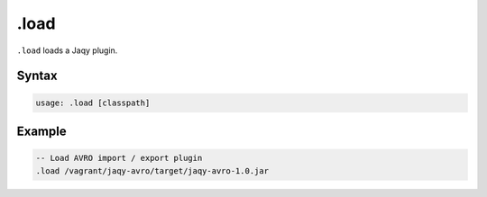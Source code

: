 .load
-----

``.load`` loads a Jaqy plugin.

Syntax
~~~~~~

.. code-block:: bash

	usage: .load [classpath]

Example
~~~~~~~

.. code-block:: sql

	-- Load AVRO import / export plugin
	.load /vagrant/jaqy-avro/target/jaqy-avro-1.0.jar
